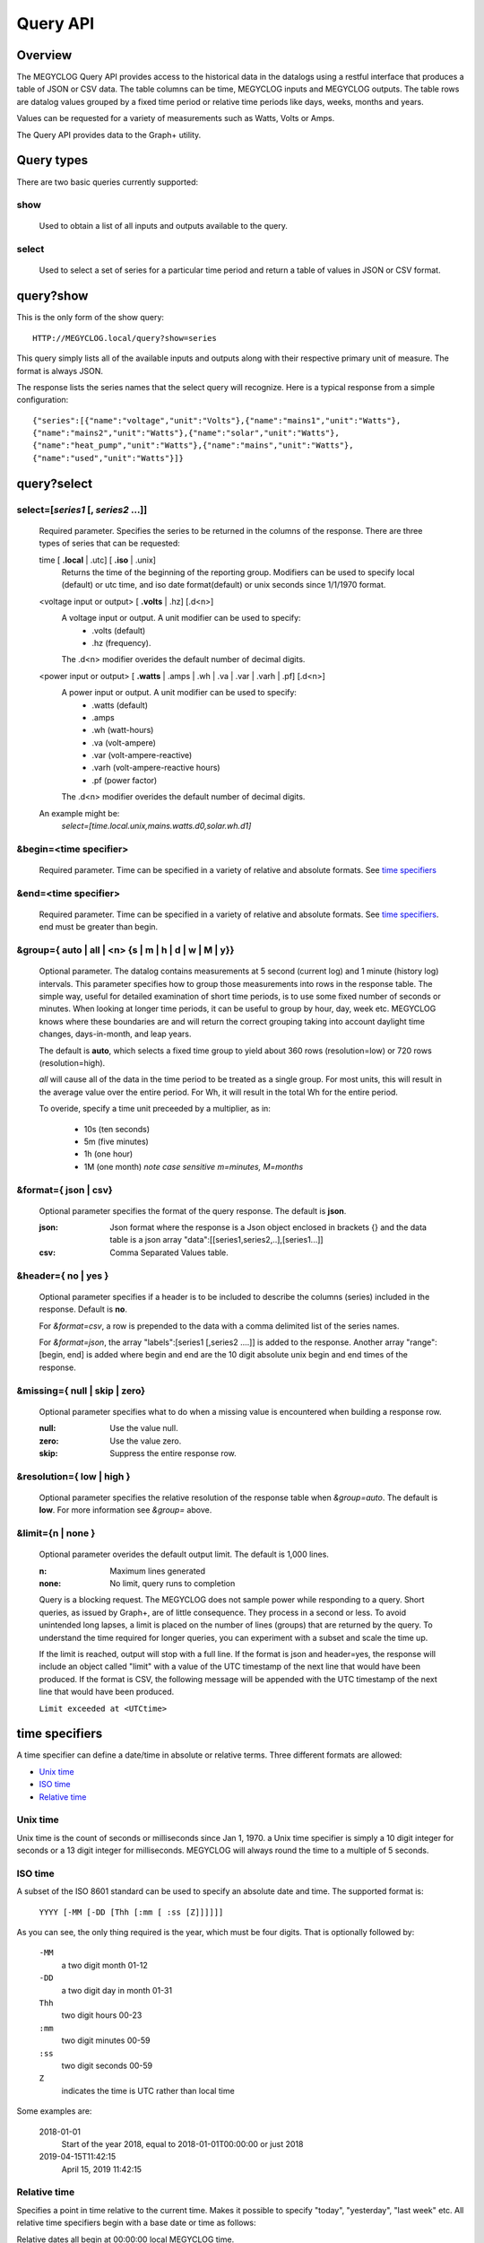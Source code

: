 ===============
Query API
===============

---------
Overview
---------

The MEGYCLOG Query API provides access to the historical data in the datalogs 
using a restful interface that produces a table of JSON or CSV data.
The table columns can be time, MEGYCLOG inputs and MEGYCLOG outputs.
The table rows are datalog values grouped by a fixed time period or relative time 
periods like days, weeks, months and years.

Values can be requested for a variety of measurements such as Watts, Volts or Amps. 

The Query API provides data to the Graph+ utility.

------------
Query types
------------

There are two basic queries currently supported:

show
....
    Used to obtain a list of all inputs and outputs available to the query.

select
......
    Used to select a set of series for a particular time period and return a 
    table of values in JSON or CSV format.

-----------------
query?show
-----------------

This is the only form of the show query::

    HTTP://MEGYCLOG.local/query?show=series

This query simply lists all of the available inputs and outputs along with their respective
primary unit of measure. The format is always JSON. 

The response lists the series names that the select query will recognize.
Here is a typical response from a simple configuration::

    {"series":[{"name":"voltage","unit":"Volts"},{"name":"mains1","unit":"Watts"},
    {"name":"mains2","unit":"Watts"},{"name":"solar","unit":"Watts"},
    {"name":"heat_pump","unit":"Watts"},{"name":"mains","unit":"Watts"},
    {"name":"used","unit":"Watts"}]}

------------
query?select
------------

select=[*series1* [, *series2* ...]]
.....................................

    Required parameter. Specifies the series to be returned in the columns of the response.
    There are three types of series that can be requested:

    time [ **.local** | .utc] [ **.iso** | .unix]
        Returns the time of the beginning of the reporting group.
        Modifiers can be used to specify local (default) or utc time,
        and iso date format(default) or unix seconds since 1/1/1970 format.

    <voltage input or output> [ **.volts** | .hz] [.d<n>]
        A voltage input or output.  A unit modifier can be used to specify:
            * .volts (default) 
            * .hz (frequency).

        The .d<n> modifier overides the default number of decimal digits.

    <power input or output> [ **.watts** | .amps | .wh | .va | .var | .varh | .pf] [.d<n>]
        A power input or output. A unit modifier can be used to specify:
            * .watts (default)
            * .amps
            * .wh (watt-hours)
            * .va (volt-ampere)
            * .var (volt-ampere-reactive)
            * .varh (volt-ampere-reactive hours)
            * .pf (power factor)

        The .d<n> modifier overides the default number of decimal digits.

    An example might be:
        `select=[time.local.unix,mains.watts.d0,solar.wh.d1]`

&begin=<time specifier>
.......................

    Required parameter. Time can be specified in a variety of relative and absolute
    formats.  See `time specifiers`_ 

&end=<time specifier>
.....................

    Required parameter. Time can be specified in a variety of relative and absolute
    formats.  See `time specifiers`_. end must be greater than begin.

&group={ **auto** | all | <n> {s | m | h | d | w | M | y}}
..........................................................

    Optional parameter.  The datalog contains measurements at 5 second (current log)
    and 1 minute (history log) intervals.  This parameter specifies how to group 
    those measurements into rows in the response table.  The simple way, useful for 
    detailed examination of short time periods, is to use some fixed number of
    seconds or minutes.  When looking at longer time periods, it can be useful to 
    group by hour, day, week etc.  MEGYCLOG knows where these boundaries are 
    and will return the correct grouping taking into account daylight time changes, 
    days-in-month, and leap years.

    The default is **auto**, which selects a fixed time group to yield about 360 rows 
    (resolution=low) or 720 rows (resolution=high).

    *all* will cause all of the data in the time period to be treated as a single group.
    For most units, this will result in the average value over the entire period.
    For Wh, it will result in the total Wh for the entire period.

    To overide, specify a time unit preceeded by a multiplier, as in:
    
        * 10s (ten seconds)
        * 5m (five minutes)
        * 1h (one hour)
        * 1M (one month) *note case sensitive m=minutes, M=months*

&format={ **json** | csv}
.........................

    Optional parameter specifies the format of the query response.
    The default is **json**.
    
    :json:
        Json format where the response is a Json object enclosed in brackets {} 
        and the data table is a json array "data":[[series1,series2,..],[series1...]]
    :csv:
        Comma Separated Values table.

&header={ **no** | yes }
........................

    Optional parameter specifies if a header is to be included to describe the 
    columns (series) included in the response. Default is **no**.

    For *&format=csv*, a row is prepended to the data with a comma delimited 
    list of the series names.

    For *&format=json*, the array "labels":[series1 [,series2 ....]] is added 
    to the response.  Another array "range":[begin, end] is added where begin
    and end are the 10 digit absolute unix begin and end times of the response.

&missing={ **null** | skip | zero}
..................................

    Optional parameter specifies what to do when a missing value is encountered 
    when building a response row.

    :null:
        Use the value null.

    :zero:
        Use the value zero.

    :skip:
        Suppress the entire response row.

&resolution={ **low** | high }
..............................

    Optional parameter specifies the relative resolution of the response table 
    when *&group=auto*. The default is **low**. For more information see 
    *&group=* above.

&limit={**n** | none }
......................

    Optional parameter overides the default output limit.
    The default is 1,000 lines.

    :n:
        Maximum lines generated

    :none:
        No limit, query runs to completion
    
    Query is a blocking request. 
    The MEGYCLOG does not sample power while responding to a query.
    Short queries, as issued by Graph+, are of little consequence.
    They process in a second or less.
    To avoid unintended long lapses, a limit is placed on the  number
    of lines (groups) that are returned by the query.
    To understand the time required for longer queries,
    you can experiment with a subset and scale the time up.

    If the limit is reached, output will stop with a full line.
    If the format is json and header=yes,
    the response will include an object called "limit" 
    with a value of the UTC timestamp of the next line that
    would have been produced. 
    If the format is CSV, the following message will be appended with
    the UTC timestamp of the next line that would have been produced.

    ``Limit exceeded at <UTCtime>``
    

---------------
time specifiers 
---------------

A time specifier can define a date/time in absolute or relative terms.
Three different formats are allowed:

* `Unix time`_
* `ISO time`_
* `Relative time`_

Unix time
.........

Unix time is the count of seconds or milliseconds since Jan 1, 1970.  a Unix time 
specifier is simply a 10 digit integer for seconds 
or a 13 digit integer for milliseconds.  MEGYCLOG will always round the 
time to a multiple of 5 seconds.

ISO time
........

A subset of the ISO 8601 standard can be used to specify an absolute date and time. 
The supported format is:

    ``YYYY [-MM [-DD [Thh [:mm [ :ss [Z]]]]]]``

As you can see, the only thing required is the year, which must be four digits.
That is optionally followed by:

    ``-MM``
        a two digit month 01-12

    ``-DD``
        a two digit day in month 01-31

    ``Thh``
        two digit hours 00-23

    ``:mm``
        two digit minutes 00-59

    ``:ss``
        two digit seconds 00-59

    ``Z``
        indicates the time is UTC rather than local time

Some examples are:

    2018-01-01
        Start of the year 2018, equal to 2018-01-01T00:00:00 or just 2018

    2019-04-15T11:42:15
        April 15, 2019 11:42:15

Relative time
.............

Specifies a point in time relative to the current time.
Makes it possible to specify "today", "yesterday", "last week" etc.
All relative time specifiers begin with a base date or time as follows:

Relative dates all begin at 00:00:00 local MEGYCLOG time.

* y - Jan 1, of the current year
* M - The first day of the current month
* w - The first day of the current week (weeks start on Sunday)
* d - The current day

Relative time.

* h - first minute and second of the current hour.
* m - First second of the current minute.
* s - The current second (rounded down to 5 second multiple).

So if "today" is 2019-04-15T16:11:42:

    +-------+---------------------------+
    | Base  |  ISO time                 |
    +=======+===========================+
    |   y   | 2019-01-01T00:00:00       |
    +-------+---------------------------+
    |   M   | 2019-04-01T00:00:00       |
    +-------+---------------------------+
    |   w   | 2019-04-14T00:00:00       |
    +-------+---------------------------+
    |   d   | 2019-04-15T00:00:00       |
    +-------+---------------------------+
    |   h   | 2019-04-15T16:00:00       |
    +-------+---------------------------+
    |   m   | 2019-04-15T16:11:00       |
    +-------+---------------------------+
    |   s   | 2019-04-15T16:11:40       |
    +-------+---------------------------+

Base time may be followed by one or more offset modifiers to add or subtract from the
base time.  The format is:

    ``{ + | -} [n] { y | M | w | d | h | m | s }``

Examples:

+-----------------------+-----------------------------------+
|   Base with modifiers |   Effective time                  |
+=======================+===================================+
|d-1d                   |00:00:00 yesterday                 |
+-----------------------+-----------------------------------+
|d-18h                  |06:00:00 yesterday                 |
+-----------------------+-----------------------------------+
|s-3h                   |Three hours ago                    |
+-----------------------+-----------------------------------+
|y-1M                   |Last December                      |
+-----------------------+-----------------------------------+
|w-1w+3d+12h            |Noon on Wednesday of last week     |
+-----------------------+-----------------------------------+
|s                      |Now                                |
+-----------------------+-----------------------------------+

By using relative time for both **begin** and **end**, relative time periods can 
be specified:

+---------------+---------------+-------------------------------+
|begin          |end            |period                         |
+===============+===============+===============================+
|d-1d           |d              |yesterday                      |
+---------------+---------------+-------------------------------+
|M-1M           |M              |Last month                     |
+---------------+---------------+-------------------------------+
|d              |s              |Today to date                  |
+---------------+---------------+-------------------------------+
|s-12h          |s              |Last 12 hours                  |
+---------------+---------------+-------------------------------+
|w-1w+2d        |w-1w+3d        |Tuesday of last week           |
+---------------+---------------+-------------------------------+
|y              |s              |Year to date                   |
+---------------+---------------+-------------------------------+

---------
Responses
---------


400 invalid query.
..................

    The query has a missing or invalid specification.  The response is 
    a json object "error":"*<error details>*".

    query::

        HTTP:// ... /query?select=[time.iso,heap_pump,misc]&begin=d-1d&end=d&group=h

    response::

        {"error":"invalid query. Invalid series: heap_pump"}

200 Success
...........

    The query succeeded and the response is sent.

    :csv:
        Response is the table of csv formatted lines.

    query::

        /query?select=[time.iso,Heat_Pump,misc]&begin=d-1d&end=d&group=h&format=csv&header=yes

    response::

        Time, Heat_Pump, misc
        2019-10-16T00:00:00, 333, 125.5
        2019-10-16T01:00:00, 332.2, 121.4
        2019-10-16T02:00:00, 446.8, 116.8
        2019-10-16T03:00:00, 416.8, 114.3
        2019-10-16T04:00:00, 415.4, 109.9
        2019-10-16T05:00:00, 582.9, 111.4
        2019-10-16T06:00:00, 711.8, 113.3
        2019-10-16T07:00:00, 783.5, 117.1
        2019-10-16T08:00:00, 619.6, 117.5
        2019-10-16T09:00:00, 333, 116.4
        2019-10-16T10:00:00, 339.8, 164.5
        2019-10-16T11:00:00, 345.1, 180.6
        2019-10-16T12:00:00, 345.6, 114.5
        2019-10-16T13:00:00, 345.3, 111.8
        2019-10-16T14:00:00, 344.3, 130.9
        2019-10-16T15:00:00, 343.4, 302.5
        2019-10-16T16:00:00, 343.1, 271.6
        2019-10-16T17:00:00, 342, 264.5
        2019-10-16T18:00:00, 342.3, 114.1
        2019-10-16T19:00:00, 343, 117
        2019-10-16T20:00:00, 342.7, 118
        2019-10-16T21:00:00, 343.9, 136
        2019-10-16T22:00:00, 344.9, 120.2
        2019-10-16T23:00:00, 345.7, 124.2``
    
    :json:
        Response is a json object.

    query::

        HTTP:// ... /query?select=[time.iso,Heat_Pump,misc]&begin=d-1d&end=d&group=h&format=json&header=yes


    response::

        {"range":[1571198400,1571284800],
        "labels":["Time","Heat_Pump","misc"],
        "data":[["2019-10-16T00:00:00",333,125.5],
        ["2019-10-16T01:00:00",332.2,121.4],
        ["2019-10-16T02:00:00",446.8,116.8],
        ["2019-10-16T03:00:00",416.8,114.3],
        ["2019-10-16T04:00:00",415.4,109.9],
        ["2019-10-16T05:00:00",582.9,111.4],
        ["2019-10-16T06:00:00",711.8,113.3],
        ["2019-10-16T07:00:00",783.5,117.1],
        ["2019-10-16T08:00:00",619.6,117.5],
        ["2019-10-16T09:00:00",333,116.4],
        ["2019-10-16T10:00:00",339.8,164.5],
        ["2019-10-16T11:00:00",345.1,180.6],
        ["2019-10-16T12:00:00",345.6,114.5],
        ["2019-10-16T13:00:00",345.3,111.8],
        ["2019-10-16T14:00:00",344.3,130.9],
        ["2019-10-16T15:00:00",343.4,302.5],
        ["2019-10-16T16:00:00",343.1,271.6],
        ["2019-10-16T17:00:00",342,264.5],
        ["2019-10-16T18:00:00",342.3,114.1],
        ["2019-10-16T19:00:00",343,117],
        ["2019-10-16T20:00:00",342.7,118],
        ["2019-10-16T21:00:00",343.9,136],
        ["2019-10-16T22:00:00",344.9,120.2],
        ["2019-10-16T23:00:00",345.7,124.2]]}
    
    




